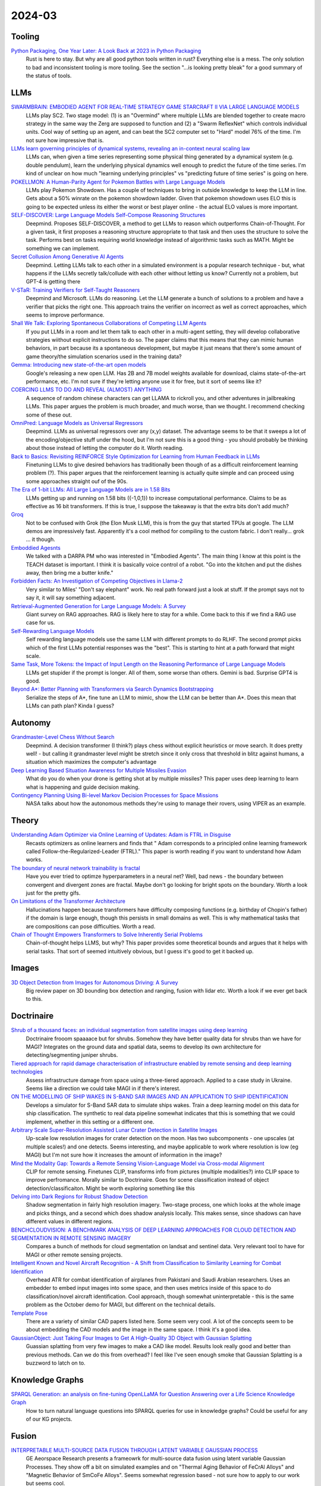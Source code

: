
2024-03
=======

Tooling
-------
`Python Packaging, One Year Later: A Look Back at 2023 in Python Packaging <https://chriswarrick.com/blog/2024/01/15/python-packaging-one-year-later/>`_
    Rust is here to stay. But why are all good python tools written in rust? Everything else is a mess. The only solution to bad and inconsistent tooling is more tooling. See the section "…is looking pretty bleak" for a good summary of the status of tools.

LLMs
----
`SWARMBRAIN: EMBODIED AGENT FOR REAL-TIME STRATEGY GAME STARCRAFT II VIA LARGE LANGUAGE MODELS <https://arxiv.org/pdf/2401.17749.pdf>`_
    LLMs play SC2.  Two stage model: (1) is an "Overmind" where multiple LLMs are blended together to create macro strategy in the same way the Zerg are supposed to function and (2) a "Swarm ReflexNet" which controls individual units.  Cool way of setting up an agent, and can beat the SC2 computer set to "Hard" model 76% of the time.  I'm not sure how impressive that is.  

`LLMs learn governing principles of dynamical systems, revealing an in-context neural scaling law <https://arxiv.org/pdf/2402.00795.pdf>`_
    LLMs can, when given a time series representing some physical thing generated by a dynamical system (e.g. double pendulum), learn the underlying physical dynamics well enough to predict the future of the time series.  I'm kind of unclear on how much "learning underlying principles" vs "predicting future of time series" is going on here.

`POKELLMON: A Human-Parity Agent for Pokemon Battles with Large Language Models <https://arxiv.org/pdf/2402.01118.pdf>`_
    LLMs play Pokemon Showdown.  Has a couple of techniques to bring in outside knowledge to keep the LLM in line.  Gets about a 50% winrate on the pokemon showdown ladder.  Given that pokemon showdown uses ELO this is going to be expected unless its either the worst or best player online - the actual ELO values is more important.

`SELF-DISCOVER: Large Language Models Self-Compose Reasoning Structures <https://arxiv.org/pdf/2402.03620.pdf>`_
    Deepmind.  Proposes SELF-DISCOVER, a method to get LLMs to reason which outperforms Chain-of-Thought.  For a given task, it first proposes a reasoning structure appropriate to that task and then uses the structure to solve the task.  Performs best on tasks requiring world knowledge instead of algorithmic tasks such as MATH.  Might be something we can implement.

`Secret Collusion Among Generative AI Agents <https://arxiv.org/pdf/2402.07510.pdf>`_
    Deepmind.  Letting LLMs talk to each other in a simulated environment is a popular research technique - but, what happens if the LLMs secretly talk/collude with each other without letting us know?  Currently not a problem, but GPT-4 is getting there

`V-STaR: Training Verifiers for Self-Taught Reasoners <https://arxiv.org/pdf/2402.06457.pdf>`_
    Deepmind and Microsoft.  LLMs do reasoning.  Let the LLM generate a bunch of solutions to a problem and have a verifier that picks the right one.  This approach trains the verifier on incorrect as well as correct approaches, which seems to improve performance.

`Shall We Talk: Exploring Spontaneous Collaborations of Competing LLM Agents <https://arxiv.org/pdf/2402.12327.pdf>`_
    If you put LLMs in a room and let them talk to each other in a multi-agent setting, they will develop collaborative strategies wiithout explicit instructions to do so.  The paper claims that this means that they can mimic human behaviors, in part because its a spontaneous development, but maybe it just means that there's some amount of game theory/the simulation scenarios used in the training data?

`Gemma: Introducing new state-of-the-art open models <https://blog.google/technology/developers/gemma-open-models/>`_
    Google's releasing a new open LLM.  Has 2B and 7B model weights available for download, claims state-of-the-art performance, etc.  I'm not sure if they're letting anyone use it for free, but it sort of seems like it?

`COERCING LLMS TO DO AND REVEAL (ALMOST) ANYTHING <https://arxiv.org/pdf/2402.14020.pdf>`_
    A sequence of random chinese characters can get LLAMA to rickroll you, and other adventures in jailbreaking LLMs.  This paper argues the problem is much broader, and much worse, than we thought.  I recommend checking some of these out.

`OmniPred: Language Models as Universal Regressors <https://arxiv.org/pdf/2402.14547.pdf>`_
    Deepmind.  LLMs as universal regressors over any (x,y) dataset.  The advantage seems to be that it sweeps a lot of the encoding/objective stuff under the hood, but I'm not sure this is a good thing - you should probably be thinking about those instead of letting the computer do it.  Worth reading.

`Back to Basics: Revisiting REINFORCE Style Optimization for Learning from Human Feedback in LLMs <2402.14740.pdf (arxiv.org)>`_
    Finetuning LLMs to give desired behaviors has traditionally been though of as a difficult reinforcement learning problem (?).  This paper argues that the reinforcement learning is actually quite simple and can proceed using some approaches straight ouf of the 90s.

`The Era of 1-bit LLMs: All Large Language Models are in 1.58 Bits <https://arxiv.org/pdf/2402.17764.pdf>`_
    LLMs getting up and running on 1.58 bits ({-1,0,1}) to increase computational performance.  Claims to be as effective as 16 bit transformers.  If this is true, I suppose the takeaway is that the extra bits don't add much?

`Groq <https://wow.groq.com/wp-content/uploads/2023/05/GroqISCAPaper2022_ASoftwareDefinedTensorStreamingMultiprocessorForLargeScaleMachineLearning-1.pdf>`_
    Not to be confused with Grok (the Elon Musk LLM), this is from the guy that started TPUs at google. The LLM demos are impressively fast. Apparently it's a cool method for compiling to the custom fabric. I don't really... grok ... it though.

`Emboddied Agesnts <https://assets.amazon.science/9c/af/d18d00b44a129e10f1f29de9861a/dialog-acts-for-task-driven-embodied-agents.pdf>`_
    We talked with a DARPA PM who was interested in "Embodied Agents". The main thing I know at this point is the TEACH dataset is important. I think it is basically voice control of a robot. "Go into the kitchen and put the dishes away, then bring me a butter knife."

`Forbidden Facts: An Investigation of Competing Objectives in Llama-2 <https://arxiv.org/abs/2312.08793>`_
    Very similar to Miles' "Don't say elephant" work. No real path forward just a look at stuff. If the prompt says not to say it, it will say something adjacent.

`Retrieval-Augmented Generation for Large Language Models: A Survey <https://arxiv.org/abs/2312.10997>`_
    Giant survey on RAG approaches. RAG is likely here to stay for a while. Come back to this if we find a RAG use case for us.

`Self-Rewarding Language Models <https://arxiv.org/abs/2401.10020>`_
    Self rewarding language models use the same LLM with different prompts to do RLHF. The second prompt picks which of the first LLMs potential responses was the "best". This is starting to hint at a path forward that might scale.

`Same Task, More Tokens: the Impact of Input Length on the Reasoning Performance of Large Language Models <https://arxiv.org/pdf/2402.14848.pdf>`_
    LLMs get stupider if the prompt is longer. All of them, some worse than others. Gemini is bad. Surprise GPT4 is good.

`Beyond A*: Better Planning with Transformers via Search Dynamics Bootstrapping <https://arxiv.org/abs/2402.14083>`_
    Serialize the steps of A*, fine tune an LLM to mimic, show the LLM can be better than A*. Does this mean that LLMs can path plan? Kinda I guess?

Autonomy
--------
`Grandmaster-Level Chess Without Search <https://arxiv.org/pdf/2402.04494.pdf>`_
    Deepmind.  A decision transformer (I think?) plays chess without explicit heuristics or move search.  It does pretty well! - but calling it grandmaster level might be stretch since it only cross that threshold in blitz against humans, a situation which maximizes the computer's advantage

`Deep Learning Based Situation Awareness for Multiple Missiles Evasion <https://arxiv.org/pdf/2402.10101.pdf>`_
    What do you do when your drone is getting shot at by multiple missiles?  This paper uses deep learning to learn what is happening and guide decision making.

`Contingency Planning Using Bi-level Markov Decision Processes for Space Missions <https://arxiv.org/pdf/2402.16342.pdf>`_
    NASA talks about how the autonomous methods they're using to manage their rovers, using VIPER as an example.

Theory
------
`Understanding Adam Optimizer via Online Learning of Updates: Adam is FTRL in Disguise <2402.01567.pdf (arxiv.org)>`_
    Recasts optimizers as online learners and finds that " Adam corresponds to a principled online learning framework called Follow-the-Regularized-Leader (FTRL)."  This paper is worth reading if you want to understand how Adam works.

`The boundary of neural network trainability is fractal <2402.06184.pdf (arxiv.org)>`_
    Have you ever tried to optimze hyperparameters in a neural net?  Well, bad news - the boundary between convergent and divergent zones are fractal.  Maybe don't go looking for bright spots on the boundary.  Worth a look just for the pretty gifs.

`On Limitations of the Transformer Architecture <https://arxiv.org/pdf/2402.08164.pdf>`_
    Hallucinations happen because transformers have difficulty composing functions (e.g.  birthday of Chopin's father) if the domain is large enough, though this persists in small domains as well.  This is why mathematical tasks that are compositions can pose difficulties.  Worth a read.

`Chain of Thought Empowers Transformers to Solve Inherently Serial Problems <https://arxiv.org/pdf/2402.12875.pdf>`_
    Chain-of-thought helps LLMS, but why?  This paper provides some theoretical bounds and argues that it helps with serial tasks.  That sort of seemed intuitively obvious, but I guess it's good to get it backed up.  

Images
------

`3D Object Detection from Images for Autonomous Driving: A Survey <https://arxiv.org/abs/2202.02980>`_
    Big review paper on 3D bounding box detection and ranging, fusion with lidar etc. Worth a look if we ever get back to this.

Doctrinaire
-----------
`Shrub of a thousand faces: an individual segmentation from satellite images using deep learning <https://arxiv.org/pdf/2401.17985.pdf>`_
    Doctrinaire frooom spaaaace but for shrubs.  Somehow they have better quality data for shrubs than we have for MAGI?  Integrates on the ground data and spatial data, seems to develop its own architecture for detecting/segmenting juniper shrubs.  

`Tiered approach for rapid damage characterisation of infrastructure enabled by remote sensing and deep learning technologies <https://arxiv.org/ftp/arxiv/papers/2401/2401.17759.pdf>`_
    Assess infrastructure damage from space using a three-tiered approach.  Applied to a case study in Ukraine.  Seems like a direction we could take MAGI in if there's interest.

`ON THE MODELLING OF SHIP WAKES IN S-BAND SAR IMAGES AND AN APPLICATION TO SHIP IDENTIFICATION <https://arxiv.org/pdf/2402.04066.pdf>`_
    Develops a simulator for S-Band SAR data to simulate ships wakes.  Train a deep learning model on this data for ship classification.  The synthetic to real data pipeline somewhat indicates that this is something that we could implement, whether in this setting or a different one. 

`Arbitrary Scale Super-Resolution Assisted Lunar Crater Detection in Satellite Images <https://arxiv.org/pdf/2402.05068.pdf>`_
    Up-scale low resolution images for crater detection on the moon.  Has two subcomponents - one upscales (at multiple scales!) and one detects.  Seems interesting, and maybe applicable to work where resolution is low (eg MAGI) but I'm not sure how it increases the amount of information in the image?

`Mind the Modality Gap: Towards a Remote Sensing Vision-Language Model via Cross-modal Alignment <https://arxiv.org/pdf/2402.09816.pdf>`_
    CLIP for remote sensing. Finetunes CLIP, transforms info from pictures (multiple modalities?) into CLIP space to improve perfromance.  Morally similar to Doctrinaire.  Goes for scene classification instead of object detection/classificaiton. Might be worth exploring something like this

`Delving into Dark Regions for Robust Shadow Detection <https://arxiv.org/pdf/2402.13631.pdf>`_
    Shadow segmentation in fairly high resolution imagery.  Two-stage process, one which looks at the whole image and picks things, and a second which does shadow analysis locally.  This makes sense, since shadows can have different values in different regions.

`BENCHCLOUDVISION: A BENCHMARK ANALYSIS OF DEEP LEARNING APPROACHES FOR CLOUD DETECTION AND SEGMENTATION IN REMOTE SENSING IMAGERY <https://arxiv.org/pdf/2402.13918.pdf>`_
    Compares a bunch of methods for cloud segmentation on landsat and sentinel data.  Very relevant tool to have for MAGI or other remote sensing projects.

`Intelligent Known and Novel Aircraft Recognition - A Shift from Classification to Similarity Learning for Combat Identification <https://arxiv.org/pdf/2402.16486.pdf>`_
    Overhead ATR for combat identification of airplanes from Pakistani and Saudi Arabian researchers.  Uses an embedder to embed input images into some space, and then uses metrics inside of this space to do classification/novel aircraft identification.  Cool approach, though somewhat uninterpretable - this is the same problem as the October demo for MAGI, but different on the technical details.

`Template Pose <https://github.com/nv-nguyen/template-pose>`_
    There are a variety of similar CAD papers listed here. Some seem very cool. A lot of the concepts seem to be about embedding the CAD models and the image in the same space. I think it's a good idea. 

`GaussianObject: Just Taking Four Images to Get A High-Quality 3D Object with Gaussian Splatting <https://gaussianobject.github.io>`_
    Guassian splatting from very few images to make a CAD like model. Results look really good and better than previous methods. Can we do this from overhead? I feel like I've seen enough smoke that Gaussian Splatting is a buzzword to latch on to.


Knowledge Graphs
----------------
`SPARQL Generation: an analysis on fine-tuning OpenLLaMA for Question Answering over a Life Science Knowledge Graph <https://arxiv.org/pdf/2402.04627.pdf>`_
    How to turn natural language questions into SPARQL queries for use in knowledge graphs?  Could be useful for any of our KG projects.

Fusion
------
`INTERPRETABLE MULTI-SOURCE DATA FUSION THROUGH LATENT VARIABLE GAUSSIAN PROCESS <https://arxiv.org/pdf/2402.04146.pdf>`_
    GE Aeorspace Research presents a frameowrk for multi-source data fusion using latent variable Gaussian Processes.  They show off a bit on simulated examples and on "Thermal Aging Behavior of FeCrAl Alloys" and "Magnetic Behavior of SmCoFe Alloys".  Seems somewhat regression based - not sure how to apply to our work but seems cool.   

FPGA
----
`Accelerating Local Laplacian Filters on FPGAs <https://arxiv.org/pdf/2402.12407.pdf>`_
    Faster way to do things on FPGAs.  Out of my wheelhouse, but cogent for CoVar.

Stats
-----
`Diffusive Gibbs Sampling <https://arxiv.org/pdf/2402.03008.pdf>`_
    Gibbs sampling often has trouble with bimodal (or multimodal) posterior distributions.  Diffusive Gibbs sampling gets around this by leveraging stuff from diffusion models: "auxiliary noisy distribution that bridges isolated modes in the original space and applying Gibbs sampling to alternately draw samples from both spaces"

`IMPROVED PREDICTION OF FUTURE USER ACTIVITY IN ONLINE A/B TESTING <https://arxiv.org/pdf/2402.03231.pdf>`_
    Develops a novel Bayesian nonparametric method to estimate quantity of new customers and number of times they will be observed in A/B testing environments.  Inference is done via empirical Bayes.  Appears to outperform competitors.

`Prior-Dependent Allocations for Bayesian Fixed-Budget Best-Arm Identification in Structured Bandits <https://arxiv.org/pdf/2402.05878.pdf>`_
    Deepmind. New strategy for fixed-budget Bayesian multi-arm bandits.  This is sort of what we want to do to dynamically jump between CAD models in doctrinaire-stuff, so worth keeping an eye on.  

`Horseshoe Priors for Sparse Dirichlet-Multinomial Models <https://arxiv.org/pdf/2402.09583.pdf>`_
    Polson has another paper in the "weird and novel priors for Dirichlet distributions" category.  Looks to be able to handle sparse count data pretty well, which was a large limitaiton of Dirichlet-multinomial models.

`Allowing Growing Dimensional Binary Outcomes via the Multivariate Probit Indian Buffet Process <https://arxiv.org/pdf/2402.13384.pdf>`_
    David Dunson is proposing a novel Bayesian nonparametric model.  Used for modelling presence of large amounts of species in ecology studies - we might be able to massage this into something relevant for ODIN, ie differing amounts of units, or for ATR in modelling likely presence given detected presence.

`Estimating Unknown Population Sizes Using the Hypergeometric Distribution <https://arxiv.org/pdf/2402.14220.pdf>`_
    How to estimate total number of things given a set of observations? Not terribly complicated stats, but develops some hypergeometric distribution methods.  Could be useful for guessing distribution of adversary forces given some observatoins.

`Information-Theoretic Safe Bayesian Optimization <https://arxiv.org/pdf/2402.15347.pdf>`_
    How to do Baysian Optimization where there's some unknown "safe zone" you can't enter for safety reasons.  Introduces latent variables to indicate whether you're safe.  Applications to autonomy?

`SEQUENTIAL DESIGN FOR SURROGATE MODELING IN BAYESIAN INVERSE PROBLEMS <https://arxiv.org/pdf/2402.16520.pdf>`_
    Basically what it says on the tin.  The more cogent part for CoVar is how they do their sequential design - this feels morally similar to, say, how you'd go about making a drone select the next best view.

Applications
---------

`Estimating individual contributions to team success in women’s college volleyball <https://arxiv.org/pdf/2402.01083.pdf>`_
    Models individual performance in the 2022 NCAA womens basketball season using a Markov Chain to simulate the progression of a game and a generalized linear mixed effects model to model individual contributions.  Seems to be a step forward for the field. 

`A Virtual Solar Wind Monitor for Mars with Uncertainty Quantification using Gaussian Processes <https://arxiv.org/pdf/2402.01932.pdf>`_
    Uses Gaussian Process Regression to esitmate solar winds from the MAVEN mission.  Sparse spatiotemporal data.  Not exactly a novel method, but a cool application.

`The Strain of Success: A Predictive Model for Injury Risk Mitigation and Team Success in Soccer <https://arxiv.org/ftp/arxiv/papers/2402/2402.04898.pdf>`_
    When should soccer players play and when should they sit?  This paper implements a Markov Decision Process which balances risk of injury vs win probability for all of its players.  Cool stats, but maybe there's some ethical questions floating around here about what to leave to computers

`CHIRP-Like Signals: Estimation, Detection and Processing A Sequential Model-Based Approach <https://www.osti.gov/biblio/1297653>`_
    For the new HF project. A starting place to learn about signal classification

Position Papers
---------------
`Position Paper: Bayesian Deep Learning in the Age of Large-Scale AI <https://arxiv.org/pdf/2402.00809.pdf>`_
    20(ish) authors, including Yee Whye Teh, think that Bayesian deep learning has great potential to solve a diverse array of problems, particularly in combination with foundation models.  Seems more like a "work needs to be done, but if its done there's a lot of potential" than "this is ready to go off the shelf".  Worth keeping an eye on the field.

`Mission Critical – Satellite Data is a Distinct Modality in Machine Learning <Mission Critical – Satellite Data is a Distinct Modality in Machine Learning (arxiv.org)>`_
    Position paper with some names from big universities/companies arguing that satellite data is a domain unto itself deserving of its own techniques and methods.  This tracks with what we've been doing on MAGI, but maybe points to growing interest from academia/industry

`Position Paper: Challenges and Opportunities in Topological Deep Learning <https://arxiv.org/pdf/2402.08871.pdf>`_
    Position paper on Topological Deep Learning.  Could be useful for anything involving CAD models/object estimation.  Good resource if you're interested in the field.
    
Datasets
---------
`Vehicle Perception from Satellite <https://arxiv.org/pdf/2402.00703.pdf>`_
    New dataset for vehicle detection from satellites just dropped.  408 videos with 9296 images for a total of 128,801 vehicles.  

`UAV-Rain1k: A Benchmark for Raindrop Removal from UAV Aerial Imagery <2402.05773.pdf (arxiv.org)>`_
    Raindrops stuck on your UAV's camera?  This paper has a method to remove it - and a public dataset.  Seems to be mostly synthetic. 

`Physics Informed and Data Driven Simulation of Underwater Images via Residual Learning  <2402.05281.pdf (arxiv.org)>`_
    Propose a deep-learning model to simulate effects of underwater imagery.  Basically a "filter" to add to existing imagery.  Has a publicly available dataset.

`MAJOR TOM: EXPANDABLE DATASETS FOR EARTH OBSERVATION <https://arxiv.org/pdf/2402.12095.pdf>`_
    European Space Agency. A framework for molding multiple EO remote sensing datasets together.  Kind of similar to cvr grid.  Will release when paper is accepted, they promise.

`Landmark Stereo Dataset for Landmark Recognition and Moving Node Localization in a Non-GPS Battlefield Environment <2402.12320.pdf (arxiv.org)>`_
    Out of Mizzou - are these the UAS people?  Proposes using a "landmark anchor node" to locate soldiers on the battlefield.  Has a dataset and a method.  Not publicly available?

`Measuring Multimodal Mathematical Reasoning with MATH-Vision Dataset <https://arxiv.org/pdf/2402.14804.pdf>`_
    LLMs were getting too good at existing math datasets, so these authors proposed a new one which includes more diverse problem types.  LLMs do a lot worse on this one.

`MTARSI <https://github.com/PremaKathiresanVasagam/MTARSI>`_
    Overhead ATR pictures of planes
